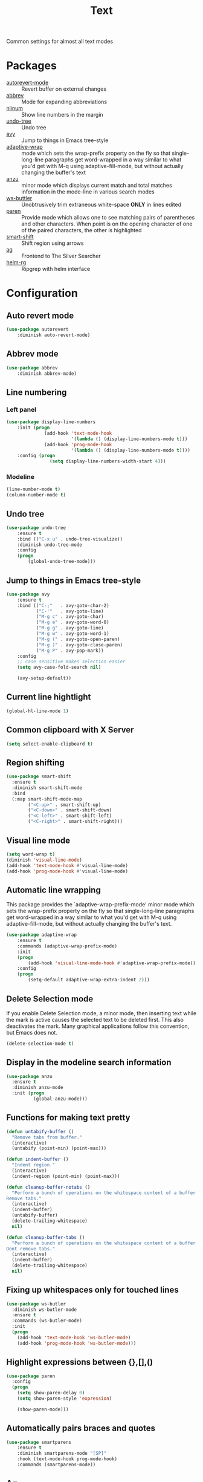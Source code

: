 #+TITLE: Text
#+OPTIONS: toc:nil num:nil ^:nil

Common settings for almost all text modes

* Packages
  :PROPERTIES:
  :CUSTOM_ID: text-packages
  :END:

  #+NAME: text-packages
  #+CAPTION: Packages for text editing
  - [[https://www.gnu.org/software/emacs/manual/html_node/emacs/Autorevert.html][autorevert-mode]] :: Revert buffer on external changes
  - [[https://www.emacswiki.org/emacs/AbbrevMode][abbrev]] :: Mode for expanding abbreviations
  - [[https://github.com/emacsmirror/nlinum][nlinum]] :: Show line numbers in the margin
  - [[https://elpa.gnu.org/packages/undo-tree.html][undo-tree]] :: Undo tree
  - [[https://github.com/abo-abo/avy][avy]] :: Jump to things in Emacs tree-style
  - [[https://elpa.gnu.org/packages/adaptive-wrap.html][adaptive-wrap]] :: mode which sets the wrap-prefix property on the fly
                       so that single-long-line paragraphs get word-wrapped
                       in a way similar to what you'd get with M-q using
                       adaptive-fill-mode, but without actually changing the
                       buffer's text
  - [[https://github.com/syohex/emacs-anzu][anzu]] :: minor mode which displays current match and total matches
              information in the mode-line in various search modes
  - [[https://github.com/lewang/ws-butler][ws-buttler]] :: Unobtrusively trim extraneous white-space *ONLY* in
                    lines edited
  - [[https://www.emacswiki.org/emacs/ShowParenMode][paren]] :: Provide mode which allows one to see matching pairs of
               parentheses and other characters. When point is on the
               opening character of one of the paired characters, the other
               is highlighted
  - [[https://github.com/hbin/smart-shift][smart-shift]] :: Shift region using arrows
  - [[https://github.com/Wilfred/ag.el][ag]] :: Frontend to The Silver Searcher
  - [[https://github.com/cosmicexplorer/helm-rg][helm-rg]] :: Ripgrep with helm interface
* Configuration
** Auto revert mode
 #+BEGIN_SRC emacs-lisp
   (use-package autorevert
       :diminish auto-revert-mode)
 #+END_SRC
** Abbrev mode
   #+BEGIN_SRC emacs-lisp
     (use-package abbrev
         :diminish abbrev-mode)
   #+END_SRC
** Line numbering
*** Left panel
    #+BEGIN_SRC emacs-lisp
      (use-package display-line-numbers
          :init (progn
                    (add-hook 'text-mode-hook
                              '(lambda () (display-line-numbers-mode t)))
                    (add-hook 'prog-mode-hook
                              '(lambda () (display-line-numbers-mode t))))
          :config (progn
                      (setq display-line-numbers-width-start 4)))
    #+END_SRC
*** Modeline
    #+BEGIN_SRC emacs-lisp
      (line-number-mode t)
      (column-number-mode t)
    #+END_SRC
** Undo tree
   #+BEGIN_SRC emacs-lisp
     (use-package undo-tree
         :ensure t
         :bind (("C-x u" . undo-tree-visualize))
         :diminish undo-tree-mode
         :config
         (progn
             (global-undo-tree-mode)))
   #+END_SRC
** Jump to things in Emacs tree-style
   #+BEGIN_SRC emacs-lisp
     (use-package avy
         :ensure t
         :bind (("C-;"   . avy-goto-char-2)
                ("C-'"   . avy-goto-line)
                ("M-g c" . avy-goto-char)
                ("M-g e" . avy-goto-word-0)
                ("M-g g" . avy-goto-line)
                ("M-g w" . avy-goto-word-1)
                ("M-g (" . avy-goto-open-paren)
                ("M-g )" . avy-goto-close-paren)
                ("M-g P" . avy-pop-mark))
         :config
         ;; case sensitive makes selection easier
         (setq avy-case-fold-search nil)

         (avy-setup-default))
   #+END_SRC
** Current line hightlight
   #+BEGIN_SRC emacs-lisp
     (global-hl-line-mode 1)
   #+END_SRC
** Common clipboard with X Server
   #+BEGIN_SRC emacs-lisp
     (setq select-enable-clipboard t)
   #+END_SRC
** Region shifting
   #+BEGIN_SRC emacs-lisp
     (use-package smart-shift
       :ensure t
       :diminish smart-shift-mode
       :bind
       (:map smart-shift-mode-map
             ("<C-up>" . smart-shift-up)
             ("<C-down>" . smart-shift-down)
             ("<C-left>" . smart-shift-left)
             ("<C-right>" . smart-shift-right)))
   #+END_SRC
** Visual line mode
  #+BEGIN_SRC emacs-lisp
    (setq word-wrap t)
    (diminish 'visual-line-mode)
    (add-hook 'text-mode-hook #'visual-line-mode)
    (add-hook 'prog-mode-hook #'visual-line-mode)
  #+END_SRC
** Automatic line wrapping
   This package provides the `adaptive-wrap-prefix-mode' minor mode which sets
   the wrap-prefix property on the fly so that single-long-line paragraphs get
   word-wrapped in a way similar to what you'd get with M-q using
   adaptive-fill-mode, but without actually changing the buffer's text.

   #+BEGIN_SRC emacs-lisp
     (use-package adaptive-wrap
         :ensure t
         :commands (adaptive-wrap-prefix-mode)
         :init
         (progn
             (add-hook 'visual-line-mode-hook #'adaptive-wrap-prefix-mode))
         :config
         (progn
             (setq-default adaptive-wrap-extra-indent 2)))
   #+END_SRC
** Delete Selection mode
   If you enable Delete Selection mode, a minor mode,
   then inserting text while the mark is active causes the selected text
   to be deleted first. This also deactivates the mark. Many graphical
   applications follow this convention, but Emacs does not.

   #+BEGIN_SRC emacs-lisp
     (delete-selection-mode t)
   #+END_SRC
** Display in the modeline search information
   #+BEGIN_SRC emacs-lisp
     (use-package anzu
       :ensure t
       :diminish anzu-mode
       :init (progn
               (global-anzu-mode)))
   #+END_SRC
** Functions for making text pretty
   #+BEGIN_SRC emacs-lisp
     (defun untabify-buffer ()
       "Remove tabs from buffer."
       (interactive)
       (untabify (point-min) (point-max)))

     (defun indent-buffer ()
       "Indent region."
       (interactive)
       (indent-region (point-min) (point-max)))

     (defun cleanup-buffer-notabs ()
       "Perform a bunch of operations on the whitespace content of a buffer.
     Remove tabs."
       (interactive)
       (indent-buffer)
       (untabify-buffer)
       (delete-trailing-whitespace)
       nil)

     (defun cleanup-buffer-tabs ()
       "Perform a bunch of operations on the whitespace content of a buffer.
     Dont remove tabs."
       (interactive)
       (indent-buffer)
       (delete-trailing-whitespace)
       nil)
   #+END_SRC
** Fixing up whitespaces only for touched lines
   #+BEGIN_SRC emacs-lisp
     (use-package ws-butler
       :diminish ws-butler-mode
       :ensure t
       :commands (ws-butler-mode)
       :init
       (progn
         (add-hook 'text-mode-hook 'ws-butler-mode)
         (add-hook 'prog-mode-hook 'ws-butler-mode)))
   #+END_SRC
** Highlight expressions between {},[],()
   #+BEGIN_SRC emacs-lisp
     (use-package paren
       :config
       (progn
         (setq show-paren-delay 0)
         (setq show-paren-style 'expression)

         (show-paren-mode)))
   #+END_SRC
** Automatically pairs braces and quotes
    #+BEGIN_SRC emacs-lisp
      (use-package smartparens
          :ensure t
          :diminish smartparens-mode "[SP]"
          :hook (text-mode-hook prog-mode-hook)
          :commands (smartparens-mode))
    #+END_SRC
** Ag
   #+BEGIN_SRC emacs-lisp :noweb tangle
     (use-package ag
         :ensure t
         :commands (ag
                    ag-files
                    ag-regexp
                    ag-project
                    ag-project-files
                    ag-project-regexp)
         :init
         (progn
             <<helm-rg-use-package>>))
   #+END_SRC
*** Helm
    #+BEGIN_SRC emacs-lisp :tangle no :noweb-ref helm-rg-use-package
      (use-package helm-rg
          :ensure t
          :bind (("C-c h s" . helm-rg))
          :commands (helm-rg
                     helm-projectile-rg))
    #+END_SRC
** Set newline at the end of file
 #+BEGIN_SRC emacs-lisp
   (setq require-final-newline t)
   (setq next-line-add-newlines t)
 #+END_SRC
